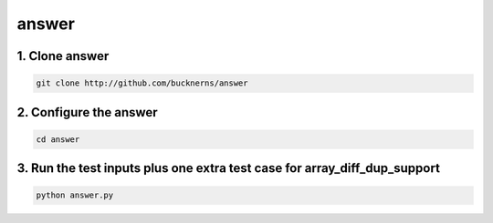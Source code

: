 ======
answer
======

1. Clone answer
---------------

.. code-block:: bash

    git clone http://github.com/bucknerns/answer
    
2. Configure the answer
-----------------------

.. code-block:: bash
    
    cd answer
    
3. Run the test inputs plus one extra test case for array_diff_dup_support
--------------------------------------------------------------------------

.. code-block:: bash
    
    python answer.py


